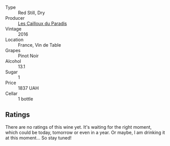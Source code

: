 #+attr_html: :class wine-main-image
[[file:/images/a0/2196dc-8a44-4bc5-91e0-7a51816b9971/2023-06-28-08-09-12-147AFA86-0C74-4304-A8B6-9001DBB3230A-1-102-o@512.webp]]

- Type :: Red Still, Dry
- Producer :: [[barberry:/producers/687cc08a-6b63-4ff9-84ca-c424bc9512b1][Les Cailloux du Paradis]]
- Vintage :: 2016
- Location :: France, Vin de Table
- Grapes :: Pinot Noir
- Alcohol :: 13.1
- Sugar :: 1
- Price :: 1837 UAH
- Cellar :: 1 bottle

** Ratings

There are no ratings of this wine yet. It's waiting for the right moment, which could be today, tomorrow or even in a year. Or maybe, I am drinking it at this moment... So stay tuned!

